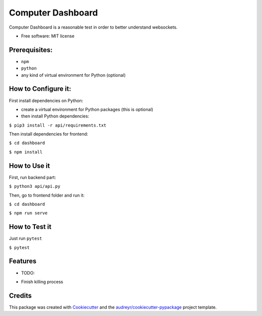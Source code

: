 ==================
Computer Dashboard
==================


Computer Dashboard is a reasonable test in order to better understand websockets.


* Free software: MIT license

Prerequisites:
--------------

- ``npm``
- ``python``
- any kind of virtual environment for Python (optional)

How to Configure it:
--------------------

First install dependencies on Python:

- create a virtual environment for Python packages (this is optional)
- then install Python dependencies:

``$ pip3 install -r api/requirements.txt``

Then install dependencies for frontend:

``$ cd dashboard``

``$ npm install``


How to Use it
-------------

First, run backend part:

``$ python3 api/api.py``

Then, go to frontend folder and run it:

``$ cd dashboard``

``$ npm run serve``

How to Test it
--------------

Just run ``pytest``

``$ pytest``

Features
--------

* TODO:

- Finish killing process

Credits
-------

This package was created with Cookiecutter_ and the `audreyr/cookiecutter-pypackage`_ project template.

.. _Cookiecutter: https://github.com/audreyr/cookiecutter
.. _`audreyr/cookiecutter-pypackage`: https://github.com/audreyr/cookiecutter-pypackage

